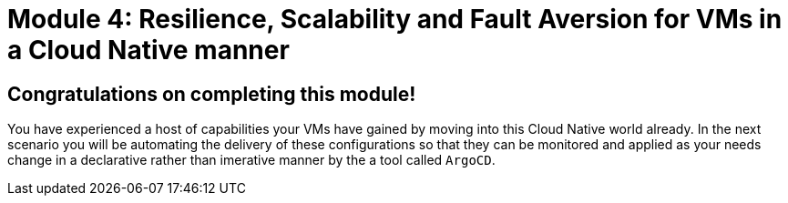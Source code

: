 # Module 4: Resilience, Scalability and Fault Aversion for VMs in a Cloud Native manner

## Congratulations on completing this module!

You have experienced a host of capabilities your VMs have gained by moving into this Cloud Native world already. In the next scenario you will be automating the delivery of these configurations so that they can be monitored and applied as your needs change in a declarative rather than imerative manner by the a tool called `ArgoCD`.


